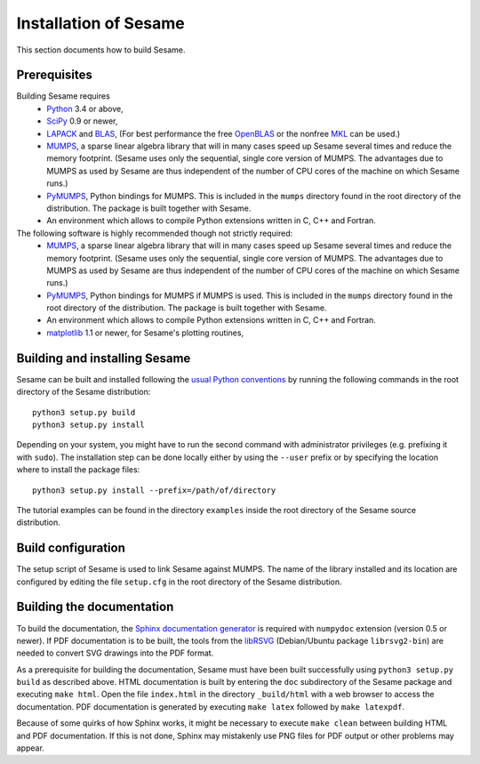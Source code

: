 ======================
Installation of Sesame
======================

This section documents how to build Sesame. 

Prerequisites
=============

Building Sesame requires
 * `Python <http://python.org>`_ 3.4 or above,
 * `SciPy <http://scipy.org>`_ 0.9 or newer,
 * `LAPACK <http://netlib.org/lapack/>`_ and `BLAS <http://netlib.org/blas/>`_,
   (For best performance the free `OpenBLAS
   <http://xianyi.github.com/OpenBLAS/>`_ or the nonfree `MKL
   <http://software.intel.com/en-us/intel-mkl>`_ can be used.)
 * `MUMPS <http://graal.ens-lyon.fr/MUMPS/>`_, a sparse linear algebra library
   that will in many cases speed up Sesame several times and reduce the memory
   footprint.  (Sesame uses only the sequential, single core version
   of MUMPS.  The advantages due to MUMPS as used by Sesame are thus independent
   of the number of CPU cores of the machine on which Sesame runs.)
 * `PyMUMPS <https://pypi.python.org/pypi/PyMUMPS>`_, Python bindings for MUMPS.
   This is included in the ``mumps`` directory found in the root directory of
   the distribution. The package is built together with Sesame.
 * An environment which allows to compile Python extensions written in C,
   C++ and Fortran.

The following software is highly recommended though not strictly required:
 * `MUMPS <http://graal.ens-lyon.fr/MUMPS/>`_, a sparse linear algebra library
   that will in many cases speed up Sesame several times and reduce the memory
   footprint.  (Sesame uses only the sequential, single core version
   of MUMPS.  The advantages due to MUMPS as used by Sesame are thus independent
   of the number of CPU cores of the machine on which Sesame runs.)
 * `PyMUMPS <https://pypi.python.org/pypi/PyMUMPS>`_, Python bindings for MUMPS
   if MUMPS is used.  This is included in the ``mumps`` directory found in the
   root directory of the distribution. The package is built together with
   Sesame.
 * An environment which allows to compile Python extensions written in C,
   C++ and Fortran.
 * `matplotlib <http://matplotlib.sourceforge.net/>`_ 1.1 or newer, for Sesame's
   plotting routines,


Building and installing Sesame
==============================

Sesame can be built and installed following the `usual Python conventions
<http://docs.python.org/install/index.html>`_ by running the following commands
in the root directory of the Sesame distribution::

    python3 setup.py build
    python3 setup.py install

Depending on your system, you might have to run the second command with
administrator privileges (e.g. prefixing it with ``sudo``). The installation
step can be done locally either by using the ``--user`` prefix or by specifying
the location where to install the package files::

    python3 setup.py install --prefix=/path/of/directory

The tutorial examples can be found in the directory ``examples`` inside the root
directory of the Sesame source distribution.


Build configuration
===================

The setup script of Sesame is used to link Sesame against MUMPS. The name of the
library installed and its location are configured by editing the file ``setup.cfg`` in the
root directory of the Sesame distribution. 

Building the documentation
==========================

To build the documentation, the `Sphinx documentation generator
<http://sphinx.pocoo.org/>`_ is required with ``numpydoc`` extension
(version 0.5 or newer).  If PDF documentation is to be built, the tools
from the `libRSVG <http://live.gnome.org/LibRsvg>`_ (Debian/Ubuntu package
``librsvg2-bin``) are needed to convert SVG drawings into the PDF format.

As a prerequisite for building the documentation, Sesame must have been built
successfully using ``python3 setup.py build`` as described above.  HTML
documentation is built by entering the ``doc`` subdirectory of the Sesame
package and executing ``make html``. Open the file ``index.html`` in the
directory ``_build/html`` with a web browser to access the documentation. PDF
documentation is generated by executing ``make latex`` followed by ``make
latexpdf``.

Because of some quirks of how Sphinx works, it might be necessary to execute
``make clean`` between building HTML and PDF documentation.  If this is not
done, Sphinx may mistakenly use PNG files for PDF output or other problems may
appear.
